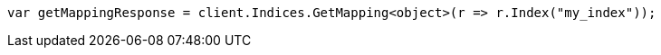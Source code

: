 // indices/put-mapping.asciidoc:186

////
IMPORTANT NOTE
==============
This file is generated from method Line186 in https://github.com/elastic/elasticsearch-net/tree/master/src/Examples/Examples/Indices/PutMappingPage.cs#L181-L190.
If you wish to submit a PR to change this example, please change the source method above
and run dotnet run -- asciidoc in the ExamplesGenerator project directory.
////

[source, csharp]
----
var getMappingResponse = client.Indices.GetMapping<object>(r => r.Index("my_index"));
----
